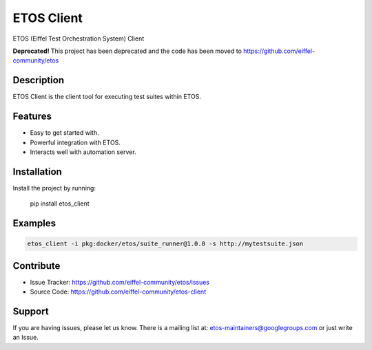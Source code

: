 ===========
ETOS Client
===========

.. image:: https://img.shields.io/badge/Stage-Sandbox-yellow.svg
  :target: https://github.com/eiffel-community/community/blob/master/PROJECT_LIFECYCLE.md#stage-sandbox

ETOS (Eiffel Test Orchestration System) Client

**Deprecated!** This project has been deprecated and the code has been moved to https://github.com/eiffel-community/etos 

Description
===========

ETOS Client is the client tool for executing test suites within ETOS.


Features
========

- Easy to get started with.
- Powerful integration with ETOS.
- Interacts well with automation server.


Installation
============

Install the project by running:

   pip install etos_client


Examples
========

.. code-block::

   etos_client -i pkg:docker/etos/suite_runner@1.0.0 -s http://mytestsuite.json


Contribute
==========

- Issue Tracker: https://github.com/eiffel-community/etos/issues
- Source Code: https://github.com/eiffel-community/etos-client


Support
=======

If you are having issues, please let us know.
There is a mailing list at: etos-maintainers@googlegroups.com or just write an Issue.
